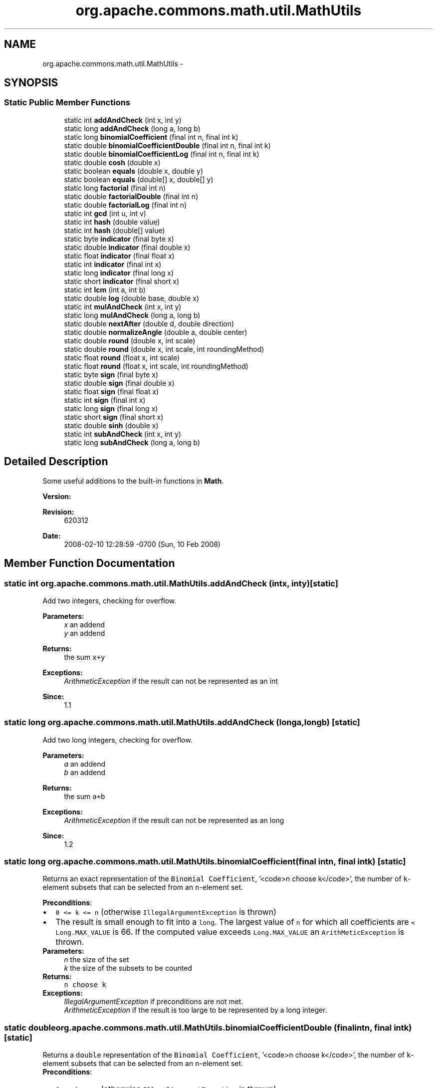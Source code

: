 .TH "org.apache.commons.math.util.MathUtils" 3 "Wed Dec 4 2013" "Version 1.0" "Desmo-J" \" -*- nroff -*-
.ad l
.nh
.SH NAME
org.apache.commons.math.util.MathUtils \- 
.SH SYNOPSIS
.br
.PP
.SS "Static Public Member Functions"

.in +1c
.ti -1c
.RI "static int \fBaddAndCheck\fP (int x, int y)"
.br
.ti -1c
.RI "static long \fBaddAndCheck\fP (long a, long b)"
.br
.ti -1c
.RI "static long \fBbinomialCoefficient\fP (final int n, final int k)"
.br
.ti -1c
.RI "static double \fBbinomialCoefficientDouble\fP (final int n, final int k)"
.br
.ti -1c
.RI "static double \fBbinomialCoefficientLog\fP (final int n, final int k)"
.br
.ti -1c
.RI "static double \fBcosh\fP (double x)"
.br
.ti -1c
.RI "static boolean \fBequals\fP (double x, double y)"
.br
.ti -1c
.RI "static boolean \fBequals\fP (double[] x, double[] y)"
.br
.ti -1c
.RI "static long \fBfactorial\fP (final int n)"
.br
.ti -1c
.RI "static double \fBfactorialDouble\fP (final int n)"
.br
.ti -1c
.RI "static double \fBfactorialLog\fP (final int n)"
.br
.ti -1c
.RI "static int \fBgcd\fP (int u, int v)"
.br
.ti -1c
.RI "static int \fBhash\fP (double value)"
.br
.ti -1c
.RI "static int \fBhash\fP (double[] value)"
.br
.ti -1c
.RI "static byte \fBindicator\fP (final byte x)"
.br
.ti -1c
.RI "static double \fBindicator\fP (final double x)"
.br
.ti -1c
.RI "static float \fBindicator\fP (final float x)"
.br
.ti -1c
.RI "static int \fBindicator\fP (final int x)"
.br
.ti -1c
.RI "static long \fBindicator\fP (final long x)"
.br
.ti -1c
.RI "static short \fBindicator\fP (final short x)"
.br
.ti -1c
.RI "static int \fBlcm\fP (int a, int b)"
.br
.ti -1c
.RI "static double \fBlog\fP (double base, double x)"
.br
.ti -1c
.RI "static int \fBmulAndCheck\fP (int x, int y)"
.br
.ti -1c
.RI "static long \fBmulAndCheck\fP (long a, long b)"
.br
.ti -1c
.RI "static double \fBnextAfter\fP (double d, double direction)"
.br
.ti -1c
.RI "static double \fBnormalizeAngle\fP (double a, double center)"
.br
.ti -1c
.RI "static double \fBround\fP (double x, int scale)"
.br
.ti -1c
.RI "static double \fBround\fP (double x, int scale, int roundingMethod)"
.br
.ti -1c
.RI "static float \fBround\fP (float x, int scale)"
.br
.ti -1c
.RI "static float \fBround\fP (float x, int scale, int roundingMethod)"
.br
.ti -1c
.RI "static byte \fBsign\fP (final byte x)"
.br
.ti -1c
.RI "static double \fBsign\fP (final double x)"
.br
.ti -1c
.RI "static float \fBsign\fP (final float x)"
.br
.ti -1c
.RI "static int \fBsign\fP (final int x)"
.br
.ti -1c
.RI "static long \fBsign\fP (final long x)"
.br
.ti -1c
.RI "static short \fBsign\fP (final short x)"
.br
.ti -1c
.RI "static double \fBsinh\fP (double x)"
.br
.ti -1c
.RI "static int \fBsubAndCheck\fP (int x, int y)"
.br
.ti -1c
.RI "static long \fBsubAndCheck\fP (long a, long b)"
.br
.in -1c
.SH "Detailed Description"
.PP 
Some useful additions to the built-in functions in \fBMath\fP\&. 
.PP
\fBVersion:\fP
.RS 4

.RE
.PP
\fBRevision:\fP
.RS 4
620312 
.RE
.PP
\fBDate:\fP
.RS 4
2008-02-10 12:28:59 -0700 (Sun, 10 Feb 2008) 
.RE
.PP

.SH "Member Function Documentation"
.PP 
.SS "static int org\&.apache\&.commons\&.math\&.util\&.MathUtils\&.addAndCheck (intx, inty)\fC [static]\fP"
Add two integers, checking for overflow\&.
.PP
\fBParameters:\fP
.RS 4
\fIx\fP an addend 
.br
\fIy\fP an addend 
.RE
.PP
\fBReturns:\fP
.RS 4
the sum \fCx+y\fP 
.RE
.PP
\fBExceptions:\fP
.RS 4
\fIArithmeticException\fP if the result can not be represented as an int 
.RE
.PP
\fBSince:\fP
.RS 4
1\&.1 
.RE
.PP

.SS "static long org\&.apache\&.commons\&.math\&.util\&.MathUtils\&.addAndCheck (longa, longb)\fC [static]\fP"
Add two long integers, checking for overflow\&.
.PP
\fBParameters:\fP
.RS 4
\fIa\fP an addend 
.br
\fIb\fP an addend 
.RE
.PP
\fBReturns:\fP
.RS 4
the sum \fCa+b\fP 
.RE
.PP
\fBExceptions:\fP
.RS 4
\fIArithmeticException\fP if the result can not be represented as an long 
.RE
.PP
\fBSince:\fP
.RS 4
1\&.2 
.RE
.PP

.SS "static long org\&.apache\&.commons\&.math\&.util\&.MathUtils\&.binomialCoefficient (final intn, final intk)\fC [static]\fP"
Returns an exact representation of the \fCBinomial Coefficient\fP, '<code>n choose k</code>', the number of \fCk\fP-element subsets that can be selected from an \fCn\fP-element set\&. 
.PP
\fBPreconditions\fP: 
.PD 0

.IP "\(bu" 2
\fC0 <= k <= n \fP (otherwise \fCIllegalArgumentException\fP is thrown) 
.IP "\(bu" 2
The result is small enough to fit into a \fClong\fP\&. The largest value of \fCn\fP for which all coefficients are \fC < Long\&.MAX_VALUE\fP is 66\&. If the computed value exceeds \fCLong\&.MAX_VALUE\fP an \fCArithMeticException \fP is thrown\&. 
.PP
.PP
\fBParameters:\fP
.RS 4
\fIn\fP the size of the set 
.br
\fIk\fP the size of the subsets to be counted 
.RE
.PP
\fBReturns:\fP
.RS 4
\fCn choose k\fP 
.RE
.PP
\fBExceptions:\fP
.RS 4
\fIIllegalArgumentException\fP if preconditions are not met\&. 
.br
\fIArithmeticException\fP if the result is too large to be represented by a long integer\&. 
.RE
.PP

.SS "static double org\&.apache\&.commons\&.math\&.util\&.MathUtils\&.binomialCoefficientDouble (final intn, final intk)\fC [static]\fP"
Returns a \fCdouble\fP representation of the \fCBinomial Coefficient\fP, '<code>n choose k</code>', the number of \fCk\fP-element subsets that can be selected from an \fCn\fP-element set\&. 
.PP
\fBPreconditions\fP: 
.PD 0

.IP "\(bu" 2
\fC0 <= k <= n \fP (otherwise \fCIllegalArgumentException\fP is thrown) 
.IP "\(bu" 2
The result is small enough to fit into a \fCdouble\fP\&. The largest value of \fCn\fP for which all coefficients are < Double\&.MAX_VALUE is 1029\&. If the computed value exceeds Double\&.MAX_VALUE, Double\&.POSITIVE_INFINITY is returned 
.PP
.PP
\fBParameters:\fP
.RS 4
\fIn\fP the size of the set 
.br
\fIk\fP the size of the subsets to be counted 
.RE
.PP
\fBReturns:\fP
.RS 4
\fCn choose k\fP 
.RE
.PP
\fBExceptions:\fP
.RS 4
\fIIllegalArgumentException\fP if preconditions are not met\&. 
.RE
.PP

.SS "static double org\&.apache\&.commons\&.math\&.util\&.MathUtils\&.binomialCoefficientLog (final intn, final intk)\fC [static]\fP"
Returns the natural \fClog\fP of the \fCBinomial Coefficient\fP, '<code>n choose k</code>', the number of \fCk\fP-element subsets that can be selected from an \fCn\fP-element set\&. 
.PP
\fBPreconditions\fP: 
.PD 0

.IP "\(bu" 2
\fC0 <= k <= n \fP (otherwise \fCIllegalArgumentException\fP is thrown) 
.PP
.PP
\fBParameters:\fP
.RS 4
\fIn\fP the size of the set 
.br
\fIk\fP the size of the subsets to be counted 
.RE
.PP
\fBReturns:\fP
.RS 4
\fCn choose k\fP 
.RE
.PP
\fBExceptions:\fP
.RS 4
\fIIllegalArgumentException\fP if preconditions are not met\&. 
.RE
.PP

.SS "static double org\&.apache\&.commons\&.math\&.util\&.MathUtils\&.cosh (doublex)\fC [static]\fP"
Returns the \fChyperbolic cosine\fP of x\&.
.PP
\fBParameters:\fP
.RS 4
\fIx\fP double value for which to find the hyperbolic cosine 
.RE
.PP
\fBReturns:\fP
.RS 4
hyperbolic cosine of x 
.RE
.PP

.SS "static boolean org\&.apache\&.commons\&.math\&.util\&.MathUtils\&.equals (doublex, doubley)\fC [static]\fP"
Returns true iff both arguments are NaN or neither is NaN and they are equal
.PP
\fBParameters:\fP
.RS 4
\fIx\fP first value 
.br
\fIy\fP second value 
.RE
.PP
\fBReturns:\fP
.RS 4
true if the values are equal or both are NaN 
.RE
.PP

.SS "static boolean org\&.apache\&.commons\&.math\&.util\&.MathUtils\&.equals (double[]x, double[]y)\fC [static]\fP"
Returns true iff both arguments are null or have same dimensions and all their elements are \fBequals\fP
.PP
\fBParameters:\fP
.RS 4
\fIx\fP first array 
.br
\fIy\fP second array 
.RE
.PP
\fBReturns:\fP
.RS 4
true if the values are both null or have same dimension and equal elements 
.RE
.PP
\fBSince:\fP
.RS 4
1\&.2 
.RE
.PP

.SS "static long org\&.apache\&.commons\&.math\&.util\&.MathUtils\&.factorial (final intn)\fC [static]\fP"
Returns n!\&. Shorthand for \fCn\fP \fCFactorial\fP, the product of the numbers \fC1,\&.\&.\&.,n\fP\&. 
.PP
\fBPreconditions\fP: 
.PD 0

.IP "\(bu" 2
\fCn >= 0\fP (otherwise \fCIllegalArgumentException\fP is thrown) 
.IP "\(bu" 2
The result is small enough to fit into a \fClong\fP\&. The largest value of \fCn\fP for which \fCn!\fP < Long\&.MAX_VALUE is 20\&. If the computed value exceeds \fCLong\&.MAX_VALUE\fP an \fCArithMeticException \fP is thrown\&. 
.PP
.PP
\fBParameters:\fP
.RS 4
\fIn\fP argument 
.RE
.PP
\fBReturns:\fP
.RS 4
\fCn!\fP 
.RE
.PP
\fBExceptions:\fP
.RS 4
\fIArithmeticException\fP if the result is too large to be represented by a long integer\&. 
.br
\fIIllegalArgumentException\fP if n < 0 
.RE
.PP

.SS "static double org\&.apache\&.commons\&.math\&.util\&.MathUtils\&.factorialDouble (final intn)\fC [static]\fP"
Returns n!\&. Shorthand for \fCn\fP \fCFactorial\fP, the product of the numbers \fC1,\&.\&.\&.,n\fP as a \fCdouble\fP\&. 
.PP
\fBPreconditions\fP: 
.PD 0

.IP "\(bu" 2
\fCn >= 0\fP (otherwise \fCIllegalArgumentException\fP is thrown) 
.IP "\(bu" 2
The result is small enough to fit into a \fCdouble\fP\&. The largest value of \fCn\fP for which \fCn!\fP < Double\&.MAX_VALUE is 170\&. If the computed value exceeds Double\&.MAX_VALUE, Double\&.POSITIVE_INFINITY is returned 
.PP
.PP
\fBParameters:\fP
.RS 4
\fIn\fP argument 
.RE
.PP
\fBReturns:\fP
.RS 4
\fCn!\fP 
.RE
.PP
\fBExceptions:\fP
.RS 4
\fIIllegalArgumentException\fP if n < 0 
.RE
.PP

.SS "static double org\&.apache\&.commons\&.math\&.util\&.MathUtils\&.factorialLog (final intn)\fC [static]\fP"
Returns the natural logarithm of n!\&. 
.PP
\fBPreconditions\fP: 
.PD 0

.IP "\(bu" 2
\fCn >= 0\fP (otherwise \fCIllegalArgumentException\fP is thrown) 
.PP
.PP
\fBParameters:\fP
.RS 4
\fIn\fP argument 
.RE
.PP
\fBReturns:\fP
.RS 4
\fCn!\fP 
.RE
.PP
\fBExceptions:\fP
.RS 4
\fIIllegalArgumentException\fP if preconditions are not met\&. 
.RE
.PP

.SS "static int org\&.apache\&.commons\&.math\&.util\&.MathUtils\&.gcd (intu, intv)\fC [static]\fP"
Gets the greatest common divisor of the absolute value of two numbers, using the 'binary gcd' method which avoids division and modulo operations\&. See Knuth 4\&.5\&.2 algorithm B\&. This algorithm is due to Josef Stein (1961)\&. 
.PP
\fBParameters:\fP
.RS 4
\fIu\fP a non-zero number 
.br
\fIv\fP a non-zero number 
.RE
.PP
\fBReturns:\fP
.RS 4
the greatest common divisor, never zero 
.RE
.PP
\fBSince:\fP
.RS 4
1\&.1 
.RE
.PP

.SS "static int org\&.apache\&.commons\&.math\&.util\&.MathUtils\&.hash (doublevalue)\fC [static]\fP"
Returns an integer hash code representing the given double value\&.
.PP
\fBParameters:\fP
.RS 4
\fIvalue\fP the value to be hashed 
.RE
.PP
\fBReturns:\fP
.RS 4
the hash code 
.RE
.PP

.SS "static int org\&.apache\&.commons\&.math\&.util\&.MathUtils\&.hash (double[]value)\fC [static]\fP"
Returns an integer hash code representing the given double array value\&.
.PP
\fBParameters:\fP
.RS 4
\fIvalue\fP the value to be hashed (may be null) 
.RE
.PP
\fBReturns:\fP
.RS 4
the hash code 
.RE
.PP
\fBSince:\fP
.RS 4
1\&.2 
.RE
.PP

.SS "static byte org\&.apache\&.commons\&.math\&.util\&.MathUtils\&.indicator (final bytex)\fC [static]\fP"
For a byte value x, this method returns (byte)(+1) if x >= 0 and (byte)(-1) if x < 0\&.
.PP
\fBParameters:\fP
.RS 4
\fIx\fP the value, a byte 
.RE
.PP
\fBReturns:\fP
.RS 4
(byte)(+1) or (byte)(-1), depending on the sign of x 
.RE
.PP

.SS "static double org\&.apache\&.commons\&.math\&.util\&.MathUtils\&.indicator (final doublex)\fC [static]\fP"
For a double precision value x, this method returns +1\&.0 if x >= 0 and -1\&.0 if x < 0\&. Returns \fCNaN\fP if \fCx\fP is \fCNaN\fP\&.
.PP
\fBParameters:\fP
.RS 4
\fIx\fP the value, a double 
.RE
.PP
\fBReturns:\fP
.RS 4
+1\&.0 or -1\&.0, depending on the sign of x 
.RE
.PP

.SS "static float org\&.apache\&.commons\&.math\&.util\&.MathUtils\&.indicator (final floatx)\fC [static]\fP"
For a float value x, this method returns +1\&.0F if x >= 0 and -1\&.0F if x < 0\&. Returns \fCNaN\fP if \fCx\fP is \fCNaN\fP\&.
.PP
\fBParameters:\fP
.RS 4
\fIx\fP the value, a float 
.RE
.PP
\fBReturns:\fP
.RS 4
+1\&.0F or -1\&.0F, depending on the sign of x 
.RE
.PP

.SS "static int org\&.apache\&.commons\&.math\&.util\&.MathUtils\&.indicator (final intx)\fC [static]\fP"
For an int value x, this method returns +1 if x >= 0 and -1 if x < 0\&.
.PP
\fBParameters:\fP
.RS 4
\fIx\fP the value, an int 
.RE
.PP
\fBReturns:\fP
.RS 4
+1 or -1, depending on the sign of x 
.RE
.PP

.SS "static long org\&.apache\&.commons\&.math\&.util\&.MathUtils\&.indicator (final longx)\fC [static]\fP"
For a long value x, this method returns +1L if x >= 0 and -1L if x < 0\&.
.PP
\fBParameters:\fP
.RS 4
\fIx\fP the value, a long 
.RE
.PP
\fBReturns:\fP
.RS 4
+1L or -1L, depending on the sign of x 
.RE
.PP

.SS "static short org\&.apache\&.commons\&.math\&.util\&.MathUtils\&.indicator (final shortx)\fC [static]\fP"
For a short value x, this method returns (short)(+1) if x >= 0 and (short)(-1) if x < 0\&.
.PP
\fBParameters:\fP
.RS 4
\fIx\fP the value, a short 
.RE
.PP
\fBReturns:\fP
.RS 4
(short)(+1) or (short)(-1), depending on the sign of x 
.RE
.PP

.SS "static int org\&.apache\&.commons\&.math\&.util\&.MathUtils\&.lcm (inta, intb)\fC [static]\fP"
Returns the least common multiple between two integer values\&.
.PP
\fBParameters:\fP
.RS 4
\fIa\fP the first integer value\&. 
.br
\fIb\fP the second integer value\&. 
.RE
.PP
\fBReturns:\fP
.RS 4
the least common multiple between a and b\&. 
.RE
.PP
\fBExceptions:\fP
.RS 4
\fIArithmeticException\fP if the lcm is too large to store as an int 
.RE
.PP
\fBSince:\fP
.RS 4
1\&.1 
.RE
.PP

.SS "static double org\&.apache\&.commons\&.math\&.util\&.MathUtils\&.log (doublebase, doublex)\fC [static]\fP"
Returns the \fClogarithm\fP for base \fCb\fP of \fCx\fP\&. 
.PP
Returns \fCNaN\fC if either argument is negative\&. If \fCbase\fP is 0 and \fCx\fP is positive, 0 is returned\&. If \fCbase\fP is positive and \fCx\fP is 0, \fCDouble\&.NEGATIVE_INFINITY\fP is returned\&. If both arguments are 0, the result is \fCNaN\fP\&.\fP\fP
.PP
\fC\fC\fP\fP
.PP
\fC\fC
.PP
\fBParameters:\fP
.RS 4
\fIbase\fP the base of the logarithm, must be greater than 0 
.br
\fIx\fP argument, must be greater than 0 
.RE
.PP
\fBReturns:\fP
.RS 4
the value of the logarithm - the number y such that base^y = x\&. 
.RE
.PP
\fBSince:\fP
.RS 4
1\&.2 
.RE
.PP
\fP\fP
.SS "static int org\&.apache\&.commons\&.math\&.util\&.MathUtils\&.mulAndCheck (intx, inty)\fC [static]\fP"
Multiply two integers, checking for overflow\&.
.PP
\fBParameters:\fP
.RS 4
\fIx\fP a factor 
.br
\fIy\fP a factor 
.RE
.PP
\fBReturns:\fP
.RS 4
the product \fCx*y\fP 
.RE
.PP
\fBExceptions:\fP
.RS 4
\fIArithmeticException\fP if the result can not be represented as an int 
.RE
.PP
\fBSince:\fP
.RS 4
1\&.1 
.RE
.PP

.SS "static long org\&.apache\&.commons\&.math\&.util\&.MathUtils\&.mulAndCheck (longa, longb)\fC [static]\fP"
Multiply two long integers, checking for overflow\&.
.PP
\fBParameters:\fP
.RS 4
\fIa\fP first value 
.br
\fIb\fP second value 
.RE
.PP
\fBReturns:\fP
.RS 4
the product \fCa * b\fP 
.RE
.PP
\fBExceptions:\fP
.RS 4
\fIArithmeticException\fP if the result can not be represented as an long 
.RE
.PP
\fBSince:\fP
.RS 4
1\&.2 
.RE
.PP

.SS "static double org\&.apache\&.commons\&.math\&.util\&.MathUtils\&.nextAfter (doubled, doubledirection)\fC [static]\fP"
Get the next machine representable number after a number, moving in the direction of another number\&. 
.PP
If \fCdirection\fP is greater than or equal to\fCd\fP, the smallest machine representable number strictly greater than \fCd\fP is returned; otherwise the largest representable number strictly less than \fCd\fP is returned\&.
.PP
If \fCd\fP is NaN or Infinite, it is returned unchanged\&.
.PP
\fBParameters:\fP
.RS 4
\fId\fP base number 
.br
\fIdirection\fP (the only important thing is whether direction is greater or smaller than d) 
.RE
.PP
\fBReturns:\fP
.RS 4
the next machine representable number in the specified direction 
.RE
.PP
\fBSince:\fP
.RS 4
1\&.2 
.RE
.PP

.SS "static double org\&.apache\&.commons\&.math\&.util\&.MathUtils\&.normalizeAngle (doublea, doublecenter)\fC [static]\fP"
Normalize an angle in a 2&pi wide interval around a center value\&. 
.PP
This method has three main uses:
.PP
.PD 0
.IP "\(bu" 2
normalize an angle between 0 and 2:
.br
 \fCa = \fBMathUtils\&.normalizeAngle\fP(a, Math\&.PI);\fP 
.IP "\(bu" 2
normalize an angle between - and +
.br
 \fCa = \fBMathUtils\&.normalizeAngle\fP(a, 0\&.0);\fP 
.IP "\(bu" 2
compute the angle between two defining angular positions:
.br
 \fCangle = MathUtils\&.normalizeAngle(end, start) - start;\fP 
.PP
.PP
Note that due to numerical accuracy and since  cannot be represented exactly, the result interval is \fIclosed\fP, it cannot be half-closed as would be more satisfactory in a purely mathematical view\&.
.PP
\fBParameters:\fP
.RS 4
\fIa\fP angle to normalize 
.br
\fIcenter\fP center of the desired 2 interval for the result 
.RE
.PP
\fBReturns:\fP
.RS 4
a-2k with integer k and center- <= a-2k <= center+ 
.RE
.PP
\fBSince:\fP
.RS 4
1\&.2 
.RE
.PP

.SS "static double org\&.apache\&.commons\&.math\&.util\&.MathUtils\&.round (doublex, intscale)\fC [static]\fP"
Round the given value to the specified number of decimal places\&. The value is rounded using the \fBBigDecimal#ROUND_HALF_UP\fP method\&.
.PP
\fBParameters:\fP
.RS 4
\fIx\fP the value to round\&. 
.br
\fIscale\fP the number of digits to the right of the decimal point\&. 
.RE
.PP
\fBReturns:\fP
.RS 4
the rounded value\&. 
.RE
.PP
\fBSince:\fP
.RS 4
1\&.1 
.RE
.PP

.SS "static double org\&.apache\&.commons\&.math\&.util\&.MathUtils\&.round (doublex, intscale, introundingMethod)\fC [static]\fP"
Round the given value to the specified number of decimal places\&. The value is rounded using the given method which is any method defined in \fBBigDecimal\fP\&.
.PP
\fBParameters:\fP
.RS 4
\fIx\fP the value to round\&. 
.br
\fIscale\fP the number of digits to the right of the decimal point\&. 
.br
\fIroundingMethod\fP the rounding method as defined in \fBBigDecimal\fP\&. 
.RE
.PP
\fBReturns:\fP
.RS 4
the rounded value\&. 
.RE
.PP
\fBSince:\fP
.RS 4
1\&.1 
.RE
.PP

.SS "static float org\&.apache\&.commons\&.math\&.util\&.MathUtils\&.round (floatx, intscale)\fC [static]\fP"
Round the given value to the specified number of decimal places\&. The value is rounding using the \fBBigDecimal#ROUND_HALF_UP\fP method\&.
.PP
\fBParameters:\fP
.RS 4
\fIx\fP the value to round\&. 
.br
\fIscale\fP the number of digits to the right of the decimal point\&. 
.RE
.PP
\fBReturns:\fP
.RS 4
the rounded value\&. 
.RE
.PP
\fBSince:\fP
.RS 4
1\&.1 
.RE
.PP

.SS "static float org\&.apache\&.commons\&.math\&.util\&.MathUtils\&.round (floatx, intscale, introundingMethod)\fC [static]\fP"
Round the given value to the specified number of decimal places\&. The value is rounded using the given method which is any method defined in \fBBigDecimal\fP\&.
.PP
\fBParameters:\fP
.RS 4
\fIx\fP the value to round\&. 
.br
\fIscale\fP the number of digits to the right of the decimal point\&. 
.br
\fIroundingMethod\fP the rounding method as defined in \fBBigDecimal\fP\&. 
.RE
.PP
\fBReturns:\fP
.RS 4
the rounded value\&. 
.RE
.PP
\fBSince:\fP
.RS 4
1\&.1 
.RE
.PP

.SS "static byte org\&.apache\&.commons\&.math\&.util\&.MathUtils\&.sign (final bytex)\fC [static]\fP"
Returns the \fCsign\fP for byte value \fCx\fP\&. 
.PP
For a byte value x, this method returns (byte)(+1) if x > 0, (byte)(0) if x = 0, and (byte)(-1) if x < 0\&.
.PP
\fBParameters:\fP
.RS 4
\fIx\fP the value, a byte 
.RE
.PP
\fBReturns:\fP
.RS 4
(byte)(+1), (byte)(0), or (byte)(-1), depending on the sign of x 
.RE
.PP

.SS "static double org\&.apache\&.commons\&.math\&.util\&.MathUtils\&.sign (final doublex)\fC [static]\fP"
Returns the \fCsign\fP for double precision \fCx\fP\&. 
.PP
For a double value \fCx\fP, this method returns \fC+1\&.0\fP if \fCx > 0\fP, \fC0\&.0\fP if \fCx = 0\&.0\fP, and \fC-1\&.0\fP if \fCx < 0\fP\&. Returns \fCNaN\fP if \fCx\fP is \fCNaN\fP\&.
.PP
\fBParameters:\fP
.RS 4
\fIx\fP the value, a double 
.RE
.PP
\fBReturns:\fP
.RS 4
+1\&.0, 0\&.0, or -1\&.0, depending on the sign of x 
.RE
.PP

.SS "static float org\&.apache\&.commons\&.math\&.util\&.MathUtils\&.sign (final floatx)\fC [static]\fP"
Returns the \fCsign\fP for float value \fCx\fP\&. 
.PP
For a float value x, this method returns +1\&.0F if x > 0, 0\&.0F if x = 0\&.0F, and -1\&.0F if x < 0\&. Returns \fCNaN\fP if \fCx\fP is \fCNaN\fP\&.
.PP
\fBParameters:\fP
.RS 4
\fIx\fP the value, a float 
.RE
.PP
\fBReturns:\fP
.RS 4
+1\&.0F, 0\&.0F, or -1\&.0F, depending on the sign of x 
.RE
.PP

.SS "static int org\&.apache\&.commons\&.math\&.util\&.MathUtils\&.sign (final intx)\fC [static]\fP"
Returns the \fCsign\fP for int value \fCx\fP\&. 
.PP
For an int value x, this method returns +1 if x > 0, 0 if x = 0, and -1 if x < 0\&.
.PP
\fBParameters:\fP
.RS 4
\fIx\fP the value, an int 
.RE
.PP
\fBReturns:\fP
.RS 4
+1, 0, or -1, depending on the sign of x 
.RE
.PP

.SS "static long org\&.apache\&.commons\&.math\&.util\&.MathUtils\&.sign (final longx)\fC [static]\fP"
Returns the \fCsign\fP for long value \fCx\fP\&. 
.PP
For a long value x, this method returns +1L if x > 0, 0L if x = 0, and -1L if x < 0\&.
.PP
\fBParameters:\fP
.RS 4
\fIx\fP the value, a long 
.RE
.PP
\fBReturns:\fP
.RS 4
+1L, 0L, or -1L, depending on the sign of x 
.RE
.PP

.SS "static short org\&.apache\&.commons\&.math\&.util\&.MathUtils\&.sign (final shortx)\fC [static]\fP"
Returns the \fCsign\fP for short value \fCx\fP\&. 
.PP
For a short value x, this method returns (short)(+1) if x > 0, (short)(0) if x = 0, and (short)(-1) if x < 0\&.
.PP
\fBParameters:\fP
.RS 4
\fIx\fP the value, a short 
.RE
.PP
\fBReturns:\fP
.RS 4
(short)(+1), (short)(0), or (short)(-1), depending on the sign of x 
.RE
.PP

.SS "static double org\&.apache\&.commons\&.math\&.util\&.MathUtils\&.sinh (doublex)\fC [static]\fP"
Returns the \fChyperbolic sine\fP of x\&.
.PP
\fBParameters:\fP
.RS 4
\fIx\fP double value for which to find the hyperbolic sine 
.RE
.PP
\fBReturns:\fP
.RS 4
hyperbolic sine of x 
.RE
.PP

.SS "static int org\&.apache\&.commons\&.math\&.util\&.MathUtils\&.subAndCheck (intx, inty)\fC [static]\fP"
Subtract two integers, checking for overflow\&.
.PP
\fBParameters:\fP
.RS 4
\fIx\fP the minuend 
.br
\fIy\fP the subtrahend 
.RE
.PP
\fBReturns:\fP
.RS 4
the difference \fCx-y\fP 
.RE
.PP
\fBExceptions:\fP
.RS 4
\fIArithmeticException\fP if the result can not be represented as an int 
.RE
.PP
\fBSince:\fP
.RS 4
1\&.1 
.RE
.PP

.SS "static long org\&.apache\&.commons\&.math\&.util\&.MathUtils\&.subAndCheck (longa, longb)\fC [static]\fP"
Subtract two long integers, checking for overflow\&.
.PP
\fBParameters:\fP
.RS 4
\fIa\fP first value 
.br
\fIb\fP second value 
.RE
.PP
\fBReturns:\fP
.RS 4
the difference \fCa-b\fP 
.RE
.PP
\fBExceptions:\fP
.RS 4
\fIArithmeticException\fP if the result can not be represented as an long 
.RE
.PP
\fBSince:\fP
.RS 4
1\&.2 
.RE
.PP


.SH "Author"
.PP 
Generated automatically by Doxygen for Desmo-J from the source code\&.
